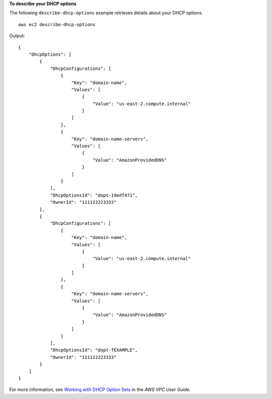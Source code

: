 **To describe your DHCP options**

The following ``describe-dhcp-options`` example retrieves details about your DHCP options. ::

    aws ec2 describe-dhcp-options

Output::

    {
        "DhcpOptions": [
            {
                "DhcpConfigurations": [
                    {
                        "Key": "domain-name",
                        "Values": [
                            {
                                "Value": "us-east-2.compute.internal"
                            }
                        ]
                    },
                    {
                        "Key": "domain-name-servers",
                        "Values": [
                            {
                                "Value": "AmazonProvidedDNS"
                            }
                        ]
                    }
                ],
                "DhcpOptionsId": "dopt-19edf471",
                "OwnerId": "111122223333"
            },
            {
                "DhcpConfigurations": [
                    {
                        "Key": "domain-name",
                        "Values": [
                            {
                                "Value": "us-east-2.compute.internal"
                            }
                        ]
                    },
                    {
                        "Key": "domain-name-servers",
                        "Values": [
                            {
                                "Value": "AmazonProvidedDNS"
                            }
                        ]
                    }
                ],
                "DhcpOptionsId": "dopt-fEXAMPLE",
                "OwnerId": "111122223333"
            }
        ]
    } 

For more information, see `Working with DHCP Option Sets <https://docs.aws.amazon.com/vpc/latest/userguide/VPC_DHCP_Options.html#DHCPOptionSet>`__ in the *AWS VPC User Guide*.
